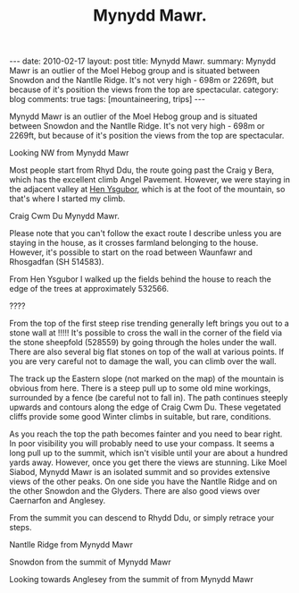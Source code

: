 #+STARTUP: showall indent
#+STARTUP: hidestars
#+INFOJS_OPT: view:info toc:t ltoc:nil
#+OPTIONS: H:2 num:nil tags:nil toc:nil timestamps:nil
#+TITLE: Mynydd Mawr.
#+BEGIN_HTML
---
date: 2010-02-17
layout: post
title: Mynydd Mawr.
summary: Mynydd Mawr is an outlier of the Moel Hebog group and is situated between Snowdon and the Nantlle Ridge. It's not very high - 698m or 2269ft, but because of it's position the views from the top are spectacular.
category: blog
comments: true
tags: [mountaineering, trips]
---


<img src="/static/images/osm_logo.png" id="Button-Map" width="20"
height="20" alt="Map" title="OS Map - opens in new window"
onClick="igbOpenWindow('/maps/m_mawr.html','G0086Map','width=700,height=600')"
onMouseOver="igbswapImage('Button-Map','/static/images/osm_logo.png')"
onMouseOut="igbswapImage('Button-Map','/static/images/osm_logo.png')">

#+END_HTML
Mynydd Mawr is an outlier of the Moel Hebog group and is situated
between Snowdon and the Nantlle Ridge. It's not very high - 698m or
2269ft, but because of it's position the views from the top are
spectacular.
#+BEGIN_HTML
<div class="photofloatl">
  <p><a class="fancybox-thumb" rel="fancybox-thumb" href="/static/images/DSCF1301.JPG"  title="Looking NW from Mynydd Mawr" ><img src="/static/images/DSCF1301.JPG" width="200"
     alt="Looking NW from Mynydd Mawr"/></a></p>
  <p>Looking NW from Mynydd Mawr</p>
</div>
#+END_HTML

Most people start from Rhyd Ddu, the route going past the Craig y
Bera, which has the excellent climb Angel Pavement. However, we were
staying in the adjacent valley at [[http://www.tycochsnowdonia.co.uk/][Hen Ysgubor]], which is at the foot of
the mountain, so that's where I started my climb.
#+BEGIN_HTML
<div class="photofloatr">
  <p><a class="fancybox-thumb" rel="fancybox-thumb" href="/static/images/DSCF1304.JPG"  title="Cwm Du Mynydd Mawr" ><img src="/static/images/DSCF1304.JPG" width="200"
     alt="Craig Cwm Du"/></a></p>
  <p>Craig Cwm Du Mynydd Mawr.</p>
</div>
#+END_HTML


Please note that you can't follow the exact route I describe unless
you are staying in the house, as it crosses farmland belonging to the
house. However, it's possible to start on the road between Waunfawr
and Rhosgadfan (SH  514583).

From Hen Ysgubor I walked up the fields behind the house to reach the
edge of the trees at approximately 532566.
#+BEGIN_HTML
<div class="photofloatl">
  <p><a class="fancybox-thumb" rel="fancybox-thumb" href="/static/images/DSCF1311.JPG" rel="lighbox" title="" ><img src="/static/images/DSCF1311.JPG" width="200"
     alt="?????"/></a></p>
  <p>????</p>
</div>
#+END_HTML

From the top of the first steep rise trending generally left brings
you out to a stone wall at !!!!! It's possible to cross the wall in
the corner of the field via the stone sheepfold (528559) by going
through the holes under the wall. There are also several big flat
stones on top of the wall at various points. If you are very careful
not to damage the wall, you can climb over the wall.

The track up the Eastern slope (not marked on the map) of the mountain
is obvious from here. There is a steep pull up to some old mine
workings, surrounded by a fence (be careful not to fall in). The path
continues steeply upwards and contours along the edge of Craig Cwm
Du. These vegetated cliffs provide some good Winter climbs in
suitable, but rare, conditions.

As you reach the top the path becomes fainter and you need to bear
right. In poor visibility you will probably need to use your
compass. It seems a long pull up to the summit, which isn't visible
until your are about a hundred yards away. However, once you get there
the views are stunning. Like Moel Siabod, Mynydd Mawr is an isolated
summit and so provides extensive views of the other peaks. On one side
you have the Nantlle Ridge and on the other Snowdon and the
Glyders. There are also good views over Caernarfon and Anglesey.

From the summit you can descend to Rhydd Ddu, or simply retrace your steps.




#+BEGIN_HTML
<div class="photofloatr">
  <p><a class="fancybox-thumb" rel="fancybox-thumb" href="/static/images/DSCF1313.JPG"  title="Nantlle Ridge from Mynydd Mawr" ><img src="/static/images/DSCF1313.JPG" width="200"
     alt="Nantlle Ridge from Mynydd Mawr"/></a></p>
  <p>Nantlle Ridge from Mynydd Mawr</p>
</div>
#+END_HTML

#+BEGIN_HTML
<div class="photofloatl">
  <p><a class="fancybox-thumb" rel="fancybox-thumb" href="/static/images/DSCF1315.JPG"  title="Snowdon from  the summit of Mynydd Mawr" ><img src="/static/images/DSCF1315.JPG" width="200"
     alt="Snowdon from  the summit of Mynydd Mawr"/></a></p>
  <p>Snowdon from  the summit of Mynydd Mawr</p>
</div>
#+END_HTML


#+BEGIN_HTML
<div class="photofloatr">
  <p><a class="fancybox-thumb" rel="fancybox-thumb" href="/static/images/DSCF1318.JPG"  title="Looking towards Anglesey from the summit of from Mynydd Mawr" ><img src="/static/images/DSCF1318.JPG" width="200"
     alt="Looking towards Anglesey from the summit of from Mynydd Mawr"/></a></p>
  <p>Looking towards Anglesey from the summit of from Mynydd Mawr</p>
</div>
#+END_HTML
